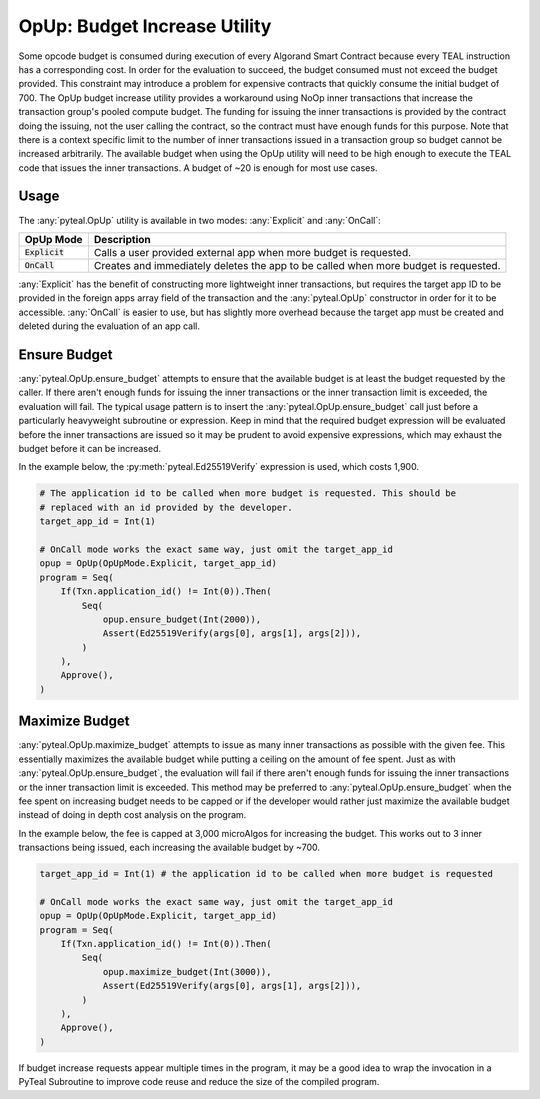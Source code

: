 .. _opup:

OpUp:  Budget Increase Utility
========================

Some opcode budget is consumed during execution of every Algorand Smart Contract because every TEAL
instruction has a corresponding cost. In order for the evaluation to succeed, the budget consumed must not
exceed the budget provided. This constraint may introduce a problem for expensive contracts that quickly
consume the initial budget of 700. The OpUp budget increase utility provides a workaround using NoOp inner
transactions that increase the transaction group's pooled compute budget. The funding for issuing the inner
transactions is provided by the contract doing the issuing, not the user calling the contract, so the
contract must have enough funds for this purpose. Note that there is a context specific limit to the number
of inner transactions issued in a transaction group so budget cannot be increased arbitrarily. The available
budget when using the OpUp utility will need to be high enough to execute the TEAL code that issues the inner
transactions. A budget of ~20 is enough for most use cases. 

Usage
~~~~~~~~~~~~~~~~~~~~~~~~~~~~~~~~~~~~~~~~~~~~~~~~~~~~~~~~~~~~~~~~~~

The :any:`pyteal.OpUp` utility is available in two modes: :any:`Explicit` and :any:`OnCall`:

================= ===================================================================================
OpUp Mode         Description
================= ===================================================================================
:code:`Explicit`  Calls a user provided external app when more budget is requested.
:code:`OnCall`    Creates and immediately deletes the app to be called when more budget is requested.
================= ===================================================================================


:any:`Explicit` has the benefit of constructing more lightweight inner transactions, but requires the
target app ID to be provided in the foreign apps array field of the transaction and the :any:`pyteal.OpUp`
constructor in order for it to be accessible. :any:`OnCall` is easier to use, but has slightly more overhead
because the target app must be created and deleted during the evaluation of an app call.

Ensure Budget
~~~~~~~~~~~~~~~~~~~~~~~~~~~~~~~~~~~~~~~~~~~~~~~~~~~~~~~~~~~~~~~~~~

:any:`pyteal.OpUp.ensure_budget` attempts to ensure that the available budget is at least the budget requested by
the caller. If there aren't enough funds for issuing the inner transactions or the inner transaction limit
is exceeded, the evaluation will fail. The typical usage pattern is to insert the :any:`pyteal.OpUp.ensure_budget`
call just before a particularly heavyweight subroutine or expression. Keep in mind that the required budget
expression will be evaluated before the inner transactions are issued so it may be prudent to avoid expensive
expressions, which may exhaust the budget before it can be increased.

In the example below, the :py:meth:`pyteal.Ed25519Verify` expression is used, which costs 1,900.

.. code-block:: python

    # The application id to be called when more budget is requested. This should be
    # replaced with an id provided by the developer.
    target_app_id = Int(1)

    # OnCall mode works the exact same way, just omit the target_app_id
    opup = OpUp(OpUpMode.Explicit, target_app_id)
    program = Seq(
        If(Txn.application_id() != Int(0)).Then(
            Seq(
                opup.ensure_budget(Int(2000)),
                Assert(Ed25519Verify(args[0], args[1], args[2])),
            )
        ),
        Approve(),
    )

Maximize Budget
~~~~~~~~~~~~~~~~~~~~~~~~~~~~~~~~~~~~~~~~~~~~~~~~~~~~~~~~~~~~~~~~~~

:any:`pyteal.OpUp.maximize_budget` attempts to issue as many inner transactions as possible with the given fee.
This essentially maximizes the available budget while putting a ceiling on the amount of fee spent. Just
as with :any:`pyteal.OpUp.ensure_budget`, the evaluation will fail if there aren't enough funds for issuing the
inner transactions or the inner transaction limit is exceeded. This method may be preferred to
:any:`pyteal.OpUp.ensure_budget` when the fee spent on increasing budget needs to be capped or if the developer
would rather just maximize the available budget instead of doing in depth cost analysis on the program.

In the example below, the fee is capped at 3,000 microAlgos for increasing the budget. This works out to 3 inner
transactions being issued, each increasing the available budget by ~700.

.. code-block:: python

    target_app_id = Int(1) # the application id to be called when more budget is requested

    # OnCall mode works the exact same way, just omit the target_app_id
    opup = OpUp(OpUpMode.Explicit, target_app_id)
    program = Seq(
        If(Txn.application_id() != Int(0)).Then(
            Seq(
                opup.maximize_budget(Int(3000)),
                Assert(Ed25519Verify(args[0], args[1], args[2])),
            )
        ),
        Approve(),
    )

If budget increase requests appear multiple times in the program, it may be a good idea to wrap the
invocation in a PyTeal Subroutine to improve code reuse and reduce the size of the compiled program.
